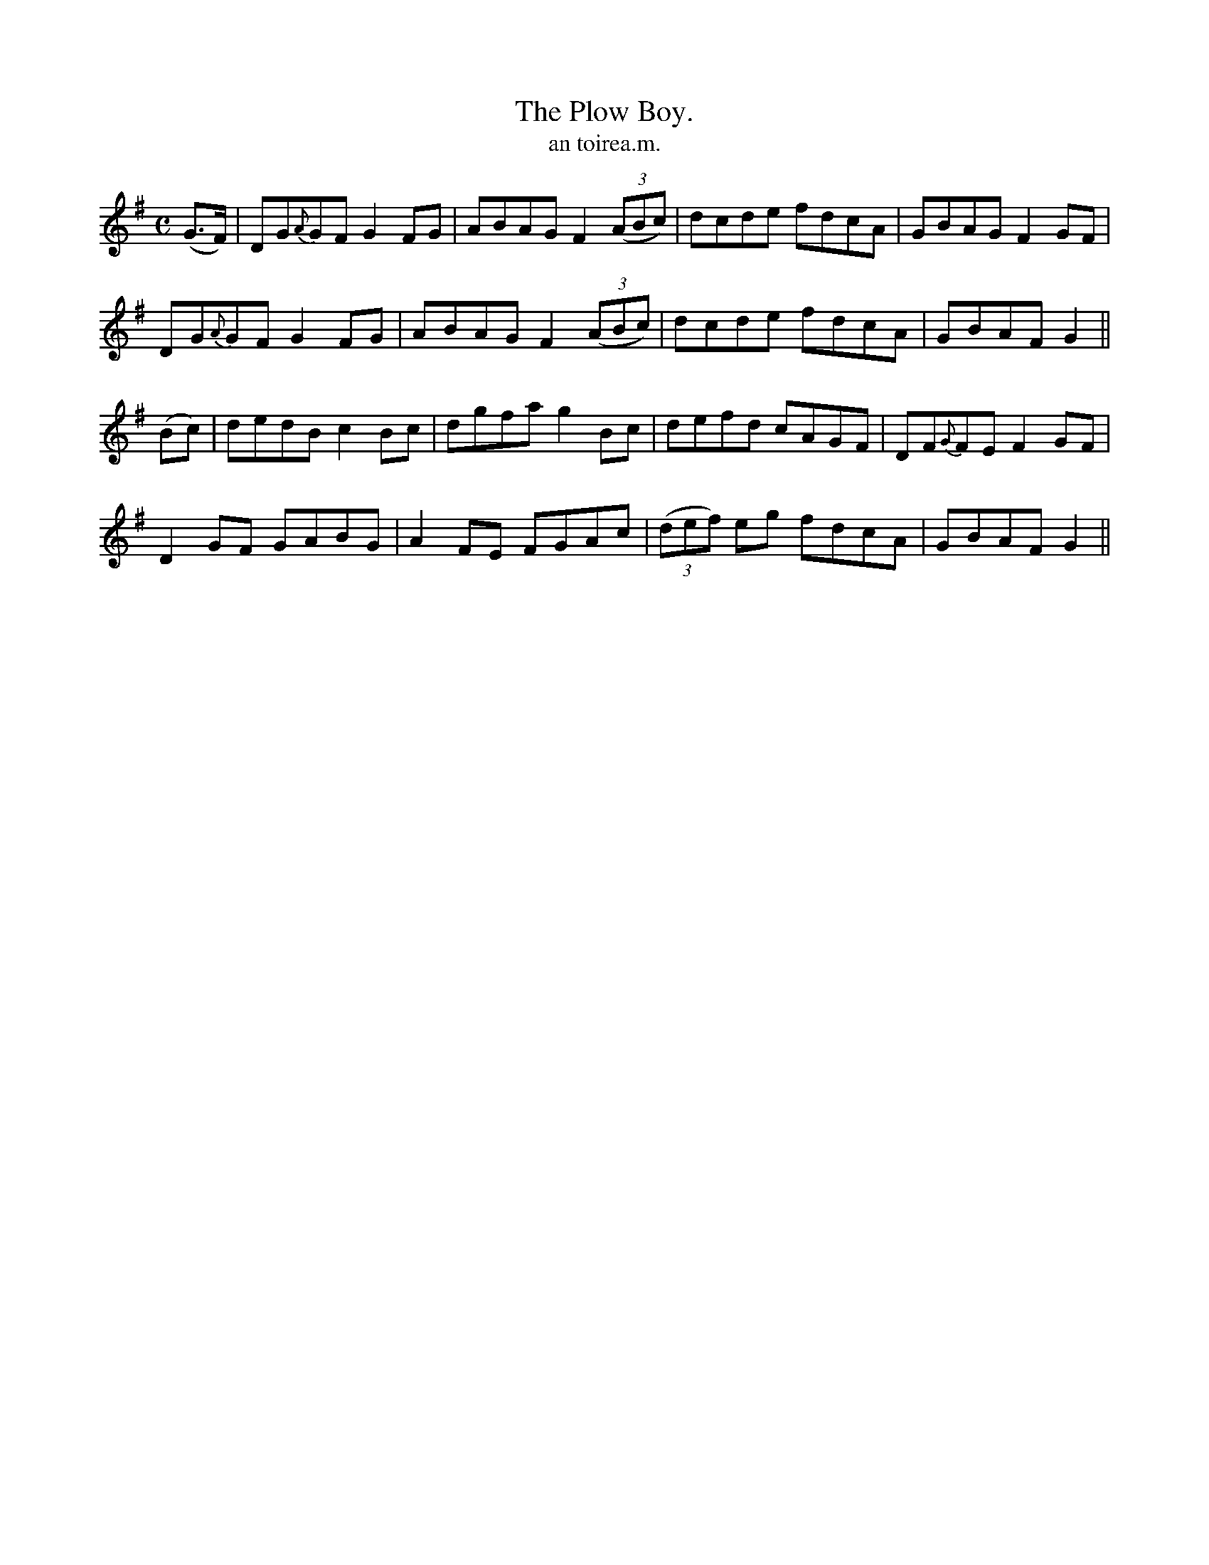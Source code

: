 X:619
T:Plow Boy., The
T:an toirea.m.
R:air
N:"Moderate." "Collected from J. O'Neill."
B:O'Neill's 619
M:C
L:1/8
%Q:55
K:G
(G>F)|DG{A}GF G2 FG|ABAG F2 ((3ABc)|dcde fdcA|GBAG F2 GF|
DG{A}GF G2 FG|ABAG F2 ((3ABc)|dcde fdcA|GBAF G2||
(Bc)|dedB c2 Bc|dgfa g2 Bc|defd cAGF|DF{G}FE F2 GF|
D2 GF GABG|A2 FE FGAc|((3def) eg fdcA|GBAF G2||
